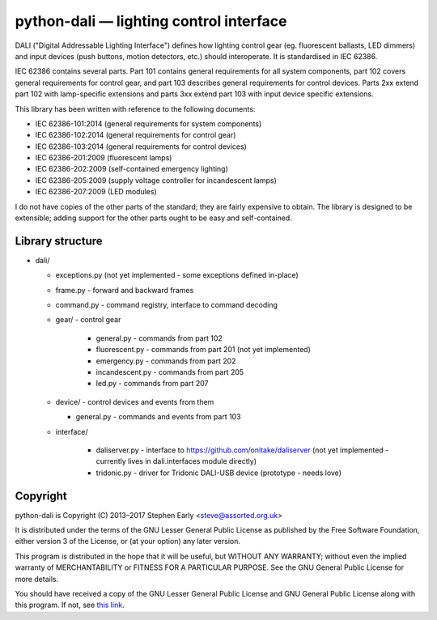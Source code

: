 python-dali — lighting control interface
========================================

DALI ("Digital Addressable Lighting Interface") defines how lighting
control gear (eg. fluorescent ballasts, LED dimmers) and input devices
(push buttons, motion detectors, etc.) should interoperate.  It is
standardised in IEC 62386.

IEC 62386 contains several parts.  Part 101 contains general
requirements for all system components, part 102 covers general
requirements for control gear, and part 103 describes general
requirements for control devices.  Parts 2xx extend part 102 with
lamp-specific extensions and parts 3xx extend part 103 with input
device specific extensions.

This library has been written with reference to the following documents:

- IEC 62386-101:2014 (general requirements for system components)
- IEC 62386-102:2014 (general requirements for control gear)
- IEC 62386-103:2014 (general requirements for control devices)
- IEC 62386-201:2009 (fluorescent lamps)
- IEC 62386-202:2009 (self-contained emergency lighting)
- IEC 62386-205:2009 (supply voltage controller for incandescent lamps)
- IEC 62386-207:2009 (LED modules)

I do not have copies of the other parts of the standard; they are
fairly expensive to obtain.  The library is designed to be extensible;
adding support for the other parts ought to be easy and
self-contained.

Library structure
-----------------

- dali/

  - exceptions.py (not yet implemented - some exceptions defined in-place)
  - frame.py - forward and backward frames
  - command.py - command registry, interface to command decoding
  - gear/ - control gear

     - general.py - commands from part 102
     - fluorescent.py - commands from part 201 (not yet implemented)
     - emergency.py - commands from part 202
     - incandescent.py - commands from part 205
     - led.py - commands from part 207

  - device/ - control devices and events from them

    - general.py - commands and events from part 103

  - interface/

     - daliserver.py - interface to
       https://github.com/onitake/daliserver (not yet implemented -
       currently lives in dali.interfaces module directly)
     - tridonic.py - driver for Tridonic DALI-USB device (prototype -
       needs love)

Copyright
---------

python-dali is Copyright (C) 2013–2017 Stephen Early <steve@assorted.org.uk>

It is distributed under the terms of the GNU Lesser General Public
License as published by the Free Software Foundation, either version 3
of the License, or (at your option) any later version.

This program is distributed in the hope that it will be useful, but
WITHOUT ANY WARRANTY; without even the implied warranty of
MERCHANTABILITY or FITNESS FOR A PARTICULAR PURPOSE.  See the GNU
General Public License for more details.

You should have received a copy of the GNU Lesser General Public
License and GNU General Public License along with this program.  If
not, see `this link`_.

.. _this link: https://www.gnu.org/licenses/
